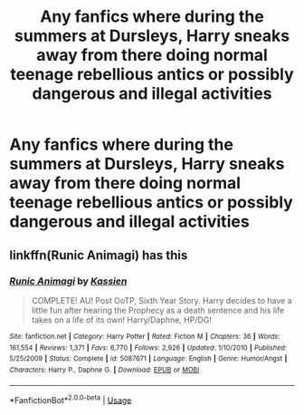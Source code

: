 #+TITLE: Any fanfics where during the summers at Dursleys, Harry sneaks away from there doing normal teenage rebellious antics or possibly dangerous and illegal activities

* Any fanfics where during the summers at Dursleys, Harry sneaks away from there doing normal teenage rebellious antics or possibly dangerous and illegal activities
:PROPERTIES:
:Author: JustAnotherYaoiFan
:Score: 10
:DateUnix: 1590818775.0
:DateShort: 2020-May-30
:FlairText: Request
:END:

** linkffn(Runic Animagi) has this
:PROPERTIES:
:Author: Zeus_Kira
:Score: 2
:DateUnix: 1590949202.0
:DateShort: 2020-May-31
:END:

*** [[https://www.fanfiction.net/s/5087671/1/][*/Runic Animagi/*]] by [[https://www.fanfiction.net/u/1057853/Kassien][/Kassien/]]

#+begin_quote
  COMPLETE! AU! Post OoTP, Sixth Year Story. Harry decides to have a little fun after hearing the Prophecy as a death sentence and his life takes on a life of its own! Harry/Daphne, HP/DG!
#+end_quote

^{/Site/:} ^{fanfiction.net} ^{*|*} ^{/Category/:} ^{Harry} ^{Potter} ^{*|*} ^{/Rated/:} ^{Fiction} ^{M} ^{*|*} ^{/Chapters/:} ^{36} ^{*|*} ^{/Words/:} ^{161,554} ^{*|*} ^{/Reviews/:} ^{1,371} ^{*|*} ^{/Favs/:} ^{6,770} ^{*|*} ^{/Follows/:} ^{2,926} ^{*|*} ^{/Updated/:} ^{1/10/2010} ^{*|*} ^{/Published/:} ^{5/25/2009} ^{*|*} ^{/Status/:} ^{Complete} ^{*|*} ^{/id/:} ^{5087671} ^{*|*} ^{/Language/:} ^{English} ^{*|*} ^{/Genre/:} ^{Humor/Angst} ^{*|*} ^{/Characters/:} ^{Harry} ^{P.,} ^{Daphne} ^{G.} ^{*|*} ^{/Download/:} ^{[[http://www.ff2ebook.com/old/ffn-bot/index.php?id=5087671&source=ff&filetype=epub][EPUB]]} ^{or} ^{[[http://www.ff2ebook.com/old/ffn-bot/index.php?id=5087671&source=ff&filetype=mobi][MOBI]]}

--------------

*FanfictionBot*^{2.0.0-beta} | [[https://github.com/tusing/reddit-ffn-bot/wiki/Usage][Usage]]
:PROPERTIES:
:Author: FanfictionBot
:Score: 1
:DateUnix: 1590949217.0
:DateShort: 2020-May-31
:END:
